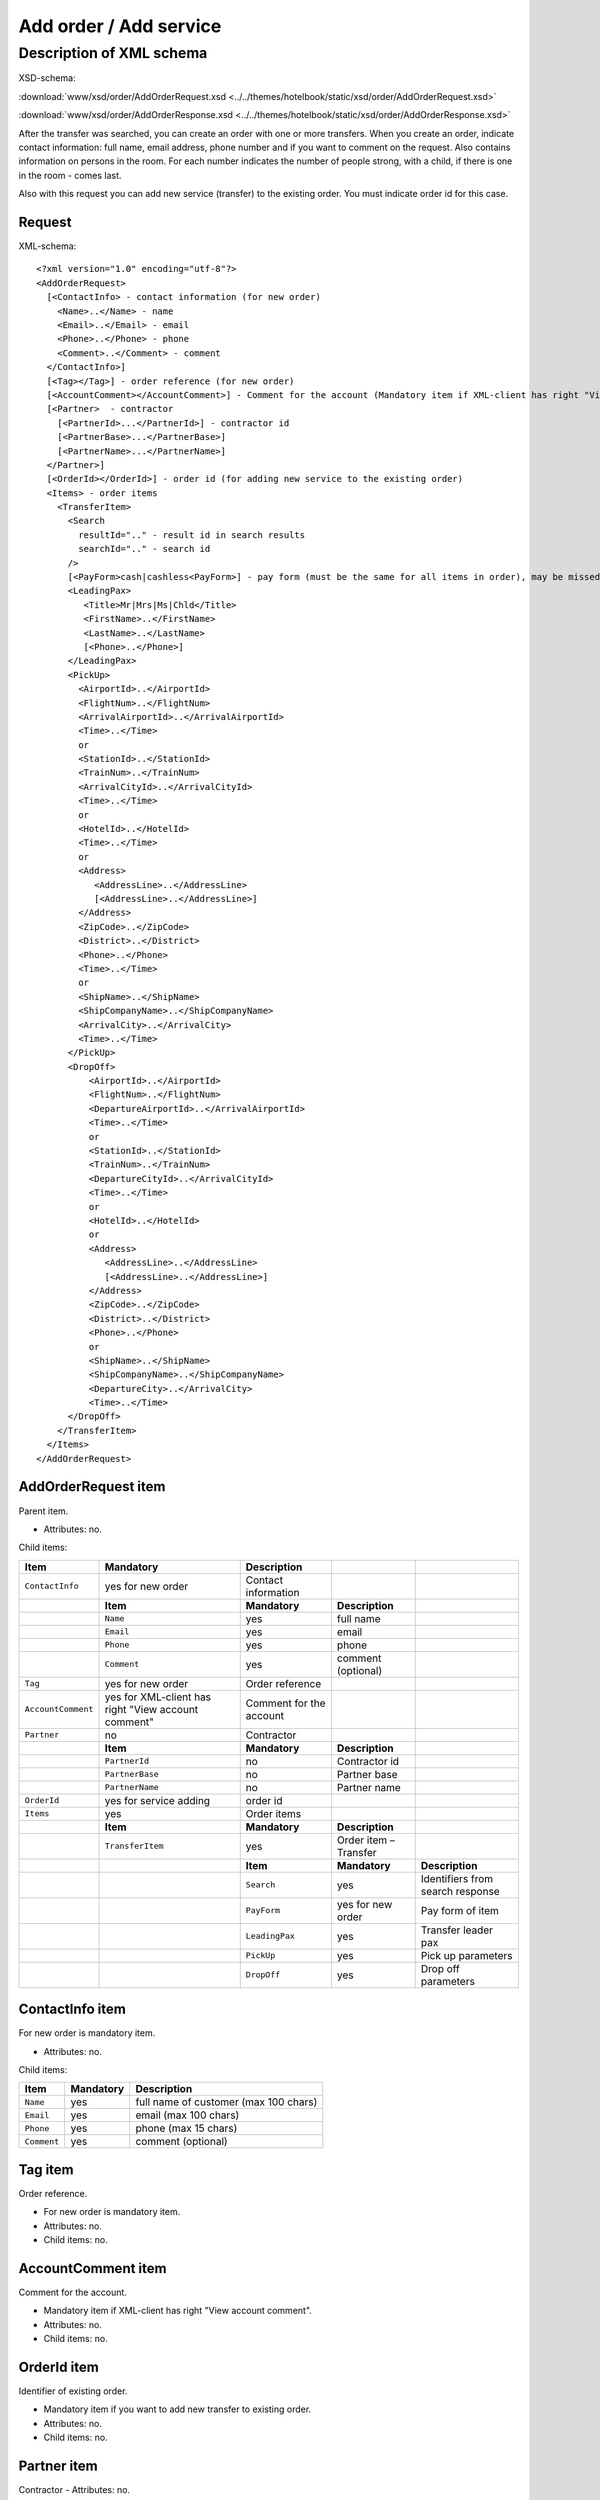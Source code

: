 Add order / Add service
#######################

Description of XML schema
=========================
XSD-schema:

:download:`www/xsd/order/AddOrderRequest.xsd <../../themes/hotelbook/static/xsd/order/AddOrderRequest.xsd>`

:download:`www/xsd/order/AddOrderResponse.xsd <../../themes/hotelbook/static/xsd/order/AddOrderResponse.xsd>`

After the transfer was searched, you can create an order with one or
more transfers. When you create an order, indicate contact information:
full name, email address, phone number and if you want to comment on the
request. Also contains information on persons in the room. For each
number indicates the number of people strong, with a child, if there is
one in the room - comes last.

Also with this request you can add new service (transfer) to the
existing order. You must indicate order id for this case.

Request
-------

XML-schema:

::


    <?xml version="1.0" encoding="utf-8"?>
    <AddOrderRequest>
      [<ContactInfo> - contact information (for new order)
        <Name>..</Name> - name
        <Email>..</Email> - email
        <Phone>..</Phone> - phone
        <Comment>..</Comment> - comment
      </ContactInfo>]
      [<Tag></Tag>] - order reference (for new order)
      [<AccountComment></AccountComment>] - Comment for the account (Mandatory item if XML-client has right "View account comment")
      [<Partner>  - contractor
        [<PartnerId>...</PartnerId>] - contractor id
        [<PartnerBase>...</PartnerBase>]
        [<PartnerName>...</PartnerName>]
      </Partner>] 
      [<OrderId></OrderId>] - order id (for adding new service to the existing order)
      <Items> - order items
        <TransferItem>
          <Search
            resultId=".." - result id in search results
            searchId=".." - search id
          />
          [<PayForm>cash|cashless<PayForm>] - pay form (must be the same for all items in order), may be missed for existing order
          <LeadingPax>
             <Title>Mr|Mrs|Ms|Chld</Title>
             <FirstName>..</FirstName>
             <LastName>..</LastName>
             [<Phone>..</Phone>]
          </LeadingPax>
          <PickUp>
            <AirportId>..</AirportId>
            <FlightNum>..</FlightNum>
            <ArrivalAirportId>..</ArrivalAirportId>
            <Time>..</Time>
            or
            <StationId>..</StationId>
            <TrainNum>..</TrainNum>
            <ArrivalCityId>..</ArrivalCityId>
            <Time>..</Time>
            or
            <HotelId>..</HotelId>
            <Time>..</Time>
            or
            <Address>
               <AddressLine>..</AddressLine>
               [<AddressLine>..</AddressLine>]
            </Address>
            <ZipCode>..</ZipCode>
            <District>..</District>
            <Phone>..</Phone>
            <Time>..</Time>
            or
            <ShipName>..</ShipName>
            <ShipCompanyName>..</ShipCompanyName>
            <ArrivalCity>..</ArrivalCity>
            <Time>..</Time>
          </PickUp>
          <DropOff>
              <AirportId>..</AirportId>
              <FlightNum>..</FlightNum>
              <DepartureAirportId>..</ArrivalAirportId>
              <Time>..</Time>
              or
              <StationId>..</StationId>
              <TrainNum>..</TrainNum>
              <DepartureCityId>..</ArrivalCityId>
              <Time>..</Time>
              or
              <HotelId>..</HotelId>
              or
              <Address>
                 <AddressLine>..</AddressLine>
                 [<AddressLine>..</AddressLine>]
              </Address>
              <ZipCode>..</ZipCode>
              <District>..</District>
              <Phone>..</Phone>
              or
              <ShipName>..</ShipName>
              <ShipCompanyName>..</ShipCompanyName>
              <DepartureCity>..</ArrivalCity>
              <Time>..</Time>
          </DropOff>
        </TransferItem>
      </Items>
    </AddOrderRequest>

AddOrderRequest item
--------------------

Parent item.

- Attributes: no.

Child items:

+--------------------+------------------------------+-------------------------+-----------------------+----------------------------------+
| **Item**           | **Mandatory**                | **Description**         |                       |                                  |
+====================+==============================+=========================+=======================+==================================+
| ``ContactInfo``    | yes for new order            | Contact information     |                       |                                  |
+--------------------+------------------------------+-------------------------+-----------------------+----------------------------------+
|                    | **Item**                     | **Mandatory**           | **Description**       |                                  |
+--------------------+------------------------------+-------------------------+-----------------------+----------------------------------+
|                    | ``Name``                     | yes                     | full name             |                                  |
+--------------------+------------------------------+-------------------------+-----------------------+----------------------------------+
|                    | ``Email``                    | yes                     | email                 |                                  |
+--------------------+------------------------------+-------------------------+-----------------------+----------------------------------+
|                    | ``Phone``                    | yes                     | phone                 |                                  |
+--------------------+------------------------------+-------------------------+-----------------------+----------------------------------+
|                    | ``Comment``                  | yes                     | comment (optional)    |                                  |
+--------------------+------------------------------+-------------------------+-----------------------+----------------------------------+
| ``Tag``            | yes for new order            | Order reference         |                       |                                  |
+--------------------+------------------------------+-------------------------+-----------------------+----------------------------------+
| ``AccountComment`` | yes for XML-client has       | Comment for the account |                       |                                  |
|                    | right "View account comment" |                         |                       |                                  |
+--------------------+------------------------------+-------------------------+-----------------------+----------------------------------+
| ``Partner``        | no                           | Contractor              |                       |                                  |
+--------------------+------------------------------+-------------------------+-----------------------+----------------------------------+
|                    | **Item**                     | **Mandatory**           | **Description**       |                                  |
+--------------------+------------------------------+-------------------------+-----------------------+----------------------------------+
|                    | ``PartnerId``                | no                      | Contractor id         |                                  |
+--------------------+------------------------------+-------------------------+-----------------------+----------------------------------+
|                    | ``PartnerBase``              | no                      | Partner base          |                                  |
+--------------------+------------------------------+-------------------------+-----------------------+----------------------------------+
|                    | ``PartnerName``              | no                      | Partner name          |                                  |
+--------------------+------------------------------+-------------------------+-----------------------+----------------------------------+
| ``OrderId``        | yes for service adding       | order id                |                       |                                  |
+--------------------+------------------------------+-------------------------+-----------------------+----------------------------------+
| ``Items``          | yes                          | Order items             |                       |                                  |
+--------------------+------------------------------+-------------------------+-----------------------+----------------------------------+
|                    | **Item**                     | **Mandatory**           | **Description**       |                                  |
+--------------------+------------------------------+-------------------------+-----------------------+----------------------------------+
|                    | ``TransferItem``             | yes                     | Order item – Transfer |                                  |
+--------------------+------------------------------+-------------------------+-----------------------+----------------------------------+
|                    |                              | **Item**                | **Mandatory**         | **Description**                  |
+--------------------+------------------------------+-------------------------+-----------------------+----------------------------------+
|                    |                              | ``Search``              | yes                   | Identifiers from search response |
+--------------------+------------------------------+-------------------------+-----------------------+----------------------------------+
|                    |                              | ``PayForm``             | yes for new order     | Pay form of item                 |
+--------------------+------------------------------+-------------------------+-----------------------+----------------------------------+
|                    |                              | ``LeadingPax``          | yes                   | Transfer leader pax              |
+--------------------+------------------------------+-------------------------+-----------------------+----------------------------------+
|                    |                              | ``PickUp``              | yes                   | Pick up parameters               |
+--------------------+------------------------------+-------------------------+-----------------------+----------------------------------+
|                    |                              | ``DropOff``             | yes                   | Drop off parameters              |
+--------------------+------------------------------+-------------------------+-----------------------+----------------------------------+

ContactInfo item
----------------

For new order is mandatory item.

- Attributes: no.

Child items:

+-------------+---------------+---------------------------------------+
| **Item**    | **Mandatory** | **Description**                       |
+=============+===============+=======================================+
| ``Name``    | yes           | full name of customer (max 100 chars) |
+-------------+---------------+---------------------------------------+
| ``Email``   | yes           | email (max 100 chars)                 |
+-------------+---------------+---------------------------------------+
| ``Phone``   | yes           | phone (max 15 chars)                  |
+-------------+---------------+---------------------------------------+
| ``Comment`` | yes           | comment (optional)                    |
+-------------+---------------+---------------------------------------+

Tag item
--------

Order reference.

- For new order is mandatory item.
- Attributes: no.
- Child items: no.

AccountComment item
-------------------

Comment for the account.

- Mandatory item if XML-client has right "View account comment".
- Attributes: no.
- Child items: no.

OrderId item
------------

Identifier of existing order.

- Mandatory item if you want to add new transfer to existing order.
- Attributes: no.
- Child items: no.

Partner item
------------

Contractor
- Attributes: no.

Child items:

+-----------------+------------------+-------------------------------------------------+---------------------+
| **Item**        | **Mandatory**    | **Description**                                 | **Type**            |
+=================+==================+=================================================+=====================+
| ``PartnerId``   | no               | Contractor id                                   | String (8 chars)    |
+-----------------+------------------+-------------------------------------------------+---------------------+
| ``PartnerBase`` | no               | Partner base                                    | Numeric             |
+-----------------+------------------+-------------------------------------------------+---------------------+
| ``PartnerName`` | no               | Partner name                                    | String              |
+-----------------+------------------+-------------------------------------------------+---------------------+

Items item
----------

Order items (transfer).

- Mandatory item.
- Attributes: no.
- Child items:

+------------------+----------------+-----------------------+----------------------------------+
| **Item**         | **Mandatory**  | **Description**       |                                  |
+==================+================+=======================+==================================+
| ``TransferItem`` | yes            | Order item – transfer |                                  |
+------------------+----------------+-----------------------+----------------------------------+
|                  | **Item**       | **Mandatory**         | **Description**                  |
+------------------+----------------+-----------------------+----------------------------------+
|                  | ``Search``     | yes                   | Identifiers from search response |
+------------------+----------------+-----------------------+----------------------------------+
|                  | ``PayForm``    | yes for new order     | Pay form of item                 |
+------------------+----------------+-----------------------+----------------------------------+
|                  | ``LeadingPax`` | yes                   | Transfer leader pax              |
+------------------+----------------+-----------------------+----------------------------------+
|                  | ``PickUp``     | yes                   | Pick up parameters               |
+------------------+----------------+-----------------------+----------------------------------+
|                  | ``DropOff``    | yes                   | Drop off parameters              |
+------------------+----------------+-----------------------+----------------------------------+

TransferItem item
^^^^^^^^^^^^^^^^^

Order item - transfer.

- Mandatory item.
- Attributes: no.

Child items:

+----------------+-------------------+----------------------------------+
| **Item**       | **Mandatory**     | **Description**                  |
+================+===================+==================================+
| ``Search``     | yes               | Identifiers from search response |
+----------------+-------------------+----------------------------------+
| ``PayForm``    | yes for new order | Pay form of item                 |
+----------------+-------------------+----------------------------------+
| ``LeadingPax`` | yes               | Transfer leader pax              |
+----------------+-------------------+----------------------------------+
| ``PickUp``     | yes               | Pick up parameters               |
+----------------+-------------------+----------------------------------+
| ``DropOff``    | yes               | Drop off parameters              |
+----------------+-------------------+----------------------------------+

Search item
'''''''''''

Mandatory item.

- Child items: no.

Attributes:

+---------------+----------+---------------+-----------------+
| **Attribute** | **Type** | **Mandatory** | **Descriptoin** |
+===============+==========+===============+=================+
| ``resultId``  | numeric  | yes           | result id       |
+---------------+----------+---------------+-----------------+
| ``searchId``  | numeric  | yes           | search id       |
+---------------+----------+---------------+-----------------+

PayForm item
''''''''''''

Pay form of this order. Values: cash, cashless. Not mandatory item. By default: cash.

- Child items: no.
- Attributes: no

LeadingPax item
'''''''''''''''

Leader pax of transfer.

- Mandatory: yes.
- Attributes: no.

Child items:

+---------------+-------------------+---------------+---------------------------------+
| **Item**      | **Type**          | **Mandatory** | **Description**                 |
+===============+===================+===============+=================================+
| ``Title``     | Mr, Ms, Mrs, Chld | yes           | Pax title                       |
+---------------+-------------------+---------------+---------------------------------+
| ``FirstName`` | string            | yes           | Pax name                        |
+---------------+-------------------+---------------+---------------------------------+
| ``LastName``  | string            | yes           | Pax surname                     |
+---------------+-------------------+---------------+---------------------------------+
| ``Phone``     | string            | no            | Phone (for UTS Hotels provider) |
+---------------+-------------------+---------------+---------------------------------+

PickUp item
'''''''''''

Pick up parameters.

- Mandatory: yes.
- Attributes: no.

Child items (transfer location - airport):

+----------------------+----------+---------------+----------------------+
| **Item**             | **Type** | **Mandatory** | **Description**      |
+======================+==========+===============+======================+
| ``AirportId``        | number   | yes           | airport id           |
+----------------------+----------+---------------+----------------------+
| ``FlightNum``        | string   | yes           | flight number        |
+----------------------+----------+---------------+----------------------+
| ``ArrivalAirportId`` | number   | yes           | departure airport id |
+----------------------+----------+---------------+----------------------+
| ``Time``             | HH:SS    | yes           | arrival time         |
+----------------------+----------+---------------+----------------------+

Child items (transfer location - station):

+-------------------+----------+---------------+-------------------+
| **Item**          | **Type** | **Mandatory** | **Description**   |
+===================+==========+===============+===================+
| ``StationId``     | number   | yes           | station id        |
+-------------------+----------+---------------+-------------------+
| ``TrainNum``      | string   | yes           | train number      |
+-------------------+----------+---------------+-------------------+
| ``ArrivalCityId`` | number   | yes           | departure city id |
+-------------------+----------+---------------+-------------------+
| ``Time``          | HH:SS    | yes           | arrival time      |
+-------------------+----------+---------------+-------------------+

Child item (transfer location - hotel):

+-------------+----------+---------------+-----------------+
| **Item**    | **Type** | **Mandatory** | **Description** |
+=============+==========+===============+=================+
| ``HotelId`` | number   | yes           | hotel id        |
+-------------+----------+---------------+-----------------+
| ``Time``    | HH:SS    | yes           | arrival time    |
+-------------+----------+---------------+-----------------+

Child item (transfer location - adress):

+--------------+-----------------------------+---------------+-------------------------------------------------------------------------------------+
| **Item**     | **Type**                    | **Mandatory** | **Description**                                                                     |
+==============+=============================+===============+=====================================================================================+
| ``Address``  | nested                      | yes           | address in one or two lines (nested items ``AddressLine``), each upto 40 characters |
+--------------+-----------------------------+---------------+-------------------------------------------------------------------------------------+
| ``ZipCode``  | string (upto 10 characters) | yes           | zip code                                                                            |
+--------------+-----------------------------+---------------+-------------------------------------------------------------------------------------+
| ``District`` | string (upto 20 characters) | yes           | district name                                                                       |
+--------------+-----------------------------+---------------+-------------------------------------------------------------------------------------+
| ``Phone``    | string                      | yes           | phone number                                                                        |
+--------------+-----------------------------+---------------+-------------------------------------------------------------------------------------+
| ``Time``     | HH:SS                       | yes           | arrival time                                                                        |
+--------------+-----------------------------+---------------+-------------------------------------------------------------------------------------+

Child items (transfer location - port):

+---------------------+----------+---------------+---------------------+
| **Item**            | **Type** | **Mandatory** | **Description**     |
+=====================+==========+===============+=====================+
| ``ShipName``        | string   | yes           | ship name           |
+---------------------+----------+---------------+---------------------+
| ``ShipCompanyName`` | string   | yes           | ship company name   |
+---------------------+----------+---------------+---------------------+
| ``ArrivalCity``     | string   | yes           | departure city name |
+---------------------+----------+---------------+---------------------+
| ``Time``            | HH:SS    | yes           | arrival time        |
+---------------------+----------+---------------+---------------------+

DropOff item
''''''''''''

Drop off parameters.

- Mandatory: yes.
- Attributes: no.

Child items (transfer location - airport):

+------------------------+----------+---------------+--------------------+
| **Item**               | **Type** | **Mandatory** | **Description**    |
+========================+==========+===============+====================+
| ``AirportId``          | number   | yes           | airport id         |
+------------------------+----------+---------------+--------------------+
| ``FlightNum``          | string   | yes           | flight number      |
+------------------------+----------+---------------+--------------------+
| ``DepartureAirportId`` | number   | yes           | arrival airport id |
+------------------------+----------+---------------+--------------------+
| ``Time``               | HH:SS    | yes           | departure time     |
+------------------------+----------+---------------+--------------------+

Child items (transfer location - station):

+---------------------+----------+---------------+-----------------+
| **Item**            | **Type** | **Mandatory** | **Description** |
+=====================+==========+===============+=================+
| ``StationId``       | number   | yes           | station id      |
+---------------------+----------+---------------+-----------------+
| ``TrainNum``        | string   | yes           | train number    |
+---------------------+----------+---------------+-----------------+
| ``DepartureCityId`` | number   | yes           | arrival city id |
+---------------------+----------+---------------+-----------------+
| ``Time``            | HH:SS    | yes           | departure time  |
+---------------------+----------+---------------+-----------------+

Child item (transfer location - hotel):

+-------------+----------+---------------+-----------------+
| **Item**    | **Type** | **Mandatory** | **Description** |
+=============+==========+===============+=================+
| ``HotelId`` | number   | yes           | hotel id        |
+-------------+----------+---------------+-----------------+

+-------------+----------+---------------+-----------------+
| **Item**    | **Type** | **Mandatory** | **Description** |
+=============+==========+===============+=================+
| ``HotelId`` | number   | yes           | hotel id        |
+-------------+----------+---------------+-----------------+
| ``Time``    | HH:SS    | yes           | arrival time    |
+-------------+----------+---------------+-----------------+

Child item (transfer location - adress):

+--------------+-----------------------------+---------------+-------------------------------------------------------------------------------------+
| **Item**     | **Type**                    | **Mandatory** | **Description**                                                                     |
+==============+=============================+===============+=====================================================================================+
| ``Address``  | nested                      | yes           | address in one or two lines (nested items ``AddressLine``), each upto 40 characters |
+--------------+-----------------------------+---------------+-------------------------------------------------------------------------------------+
| ``ZipCode``  | string (upto 10 characters) | yes           | zip code                                                                            |
+--------------+-----------------------------+---------------+-------------------------------------------------------------------------------------+
| ``District`` | string (upto 20 characters) | yes           | district name                                                                       |
+--------------+-----------------------------+---------------+-------------------------------------------------------------------------------------+
| ``Phone``    | string                      | yes           | phone number                                                                        |
+--------------+-----------------------------+---------------+-------------------------------------------------------------------------------------+
| ``Time``     | HH:SS                       | yes           | arrival time                                                                        |
+--------------+-----------------------------+---------------+-------------------------------------------------------------------------------------+

Child items (transfer location - port):

+---------------------+----------+---------------+---------------------+
| **Item**            | **Type** | **Mandatory** | **Description**     |
+=====================+==========+===============+=====================+
| ``ShipName``        | string   | yes           | ship name           |
+---------------------+----------+---------------+---------------------+
| ``ShipCompanyName`` | string   | yes           | ship company name   |
+---------------------+----------+---------------+---------------------+
| ``ArrivalCity``     | string   | yes           | departure city name |
+---------------------+----------+---------------+---------------------+
| ``Time``            | HH:SS    | yes           | arrival time        |
+---------------------+----------+---------------+---------------------+

DropOff item
''''''''''''

Drop off parameters.

- Mandatory: yes.
- Attributes: no.

Child items (transfer location - airport):

+------------------------+----------+---------------+--------------------+
| **Item**               | **Type** | **Mandatory** | **Description**    |
+========================+==========+===============+====================+
| ``AirportId``          | number   | yes           | airport id         |
+------------------------+----------+---------------+--------------------+
| ``FlightNum``          | string   | yes           | flight number      |
+------------------------+----------+---------------+--------------------+
| ``DepartureAirportId`` | number   | yes           | arrival airport id |
+------------------------+----------+---------------+--------------------+
| ``Time``               | HH:SS    | yes           | departure time     |
+------------------------+----------+---------------+--------------------+

Child items (transfer location - station):

+---------------------+----------+---------------+-----------------+
| **Item**            | **Type** | **Mandatory** | **Description** |
+=====================+==========+===============+=================+
| ``StationId``       | number   | yes           | station id      |
+---------------------+----------+---------------+-----------------+
| ``TrainNum``        | string   | yes           | train number    |
+---------------------+----------+---------------+-----------------+
| ``DepartureCityId`` | number   | yes           | arrival city id |
+---------------------+----------+---------------+-----------------+
| ``Time``            | HH:SS    | yes           | departure time  |
+---------------------+----------+---------------+-----------------+

Child item (transfer location - hotel):

+-------------+----------+---------------+-----------------+
| **Item**    | **Type** | **Mandatory** | **Description** |
+=============+==========+===============+=================+
| ``HotelId`` | number   | yes           | hotel id        |
+-------------+----------+---------------+-----------------+

Child item (transfer location - adress):

+--------------+-----------------------------+---------------+-------------------------------------------------------------------------------------+
| **Item**     | **Type**                    | **Mandatory** | **Description**                                                                     |
+==============+=============================+===============+=====================================================================================+
| ``Address``  | nested                      | yes           | address in one or two lines (nested items ``AddressLine``), each upto 40 characters |
+--------------+-----------------------------+---------------+-------------------------------------------------------------------------------------+
| ``ZipCode``  | string (upto 10 characters) | yes           | zip code                                                                            |
+--------------+-----------------------------+---------------+-------------------------------------------------------------------------------------+
| ``District`` | string (upto 20 characters) | yes           | district name                                                                       |
+--------------+-----------------------------+---------------+-------------------------------------------------------------------------------------+
| ``Phone``    | string                      | yes           | phone number                                                                        |
+--------------+-----------------------------+---------------+-------------------------------------------------------------------------------------+

Child items (transfer location - port):

+---------------------+----------+---------------+-------------------+
| **Item**            | **Type** | **Mandatory** | **Description**   |
+=====================+==========+===============+===================+
| ``ShipName``        | string   | yes           | ship name         |
+---------------------+----------+---------------+-------------------+
| ``ShipCompnayName`` | string   | yes           | ship company name |
+---------------------+----------+---------------+-------------------+
| ``DepartureCity``   | string   | yes           | arrival city name |
+---------------------+----------+---------------+-------------------+
| ``Time``            | HH:SS    | yes           | departure time    |
+---------------------+----------+---------------+-------------------+

Response, AddOrderResponse
--------------------------

XML-schema:

::

    <?xml version="1.0" encoding="utf-8"?>
    <AddOrderResponse>
      [<Errors>
        <Error code="..." description="..."> - list of errors
      </Errors>]
      [<OrderId>..</OrderId>] - order id
    </AddOrderResponse>

AddOrderResponse item
---------------------

Parent item.

- Attributes: no.

Child items:

+-------------+---------------+----------------------+-----------------------------+
| **Item**    | **Mandatory** | **Description**      |                             |
+=============+===============+======================+=============================+
| ``Errors``  | no            | List of errors       |                             |
+-------------+---------------+----------------------+-----------------------------+
|             | **Item**      | **Mandatory**        | **Description**             |
+-------------+---------------+----------------------+-----------------------------+
|             | ``Error``     | yes                  | Error description with code |
+-------------+---------------+----------------------+-----------------------------+
| ``OrderId`` | no            | New order identifier |                             |
+-------------+---------------+----------------------+-----------------------------+

Errors item
-----------

View :doc:`Error page <../errors>`

OrderId item
------------

New order id.

- Optional item.
- Attributes: no.
- Child items: no.